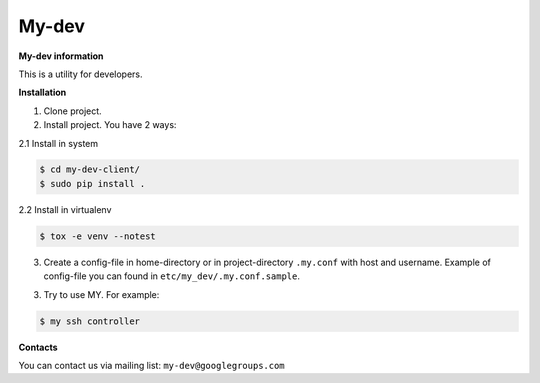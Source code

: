 My-dev
========
.. image:: https://travis-ci.org/esikachev/my-dev-client.svg?branch=master
    :target: https://travis-ci.org/esikachev/my-dev-client


**My-dev information**

This is a utility for developers.


**Installation**

1. Clone project.

2. Install project. You have 2 ways:
   
2.1 Install in system

.. sourcecode:: console
   
    $ cd my-dev-client/
    $ sudo pip install .
..

2.2 Install in virtualenv    

.. sourcecode:: console

    $ tox -e venv --notest
..

3. Create a config-file in home-directory or in project-directory ``.my.conf``
   with host and username. Example of config-file you can found in ``etc/my_dev/.my.conf.sample``.

3. Try to use MY. For example:

.. sourcecode:: console

    $ my ssh controller
..

**Contacts**

You can contact us via mailing list: ``my-dev@googlegroups.com``
